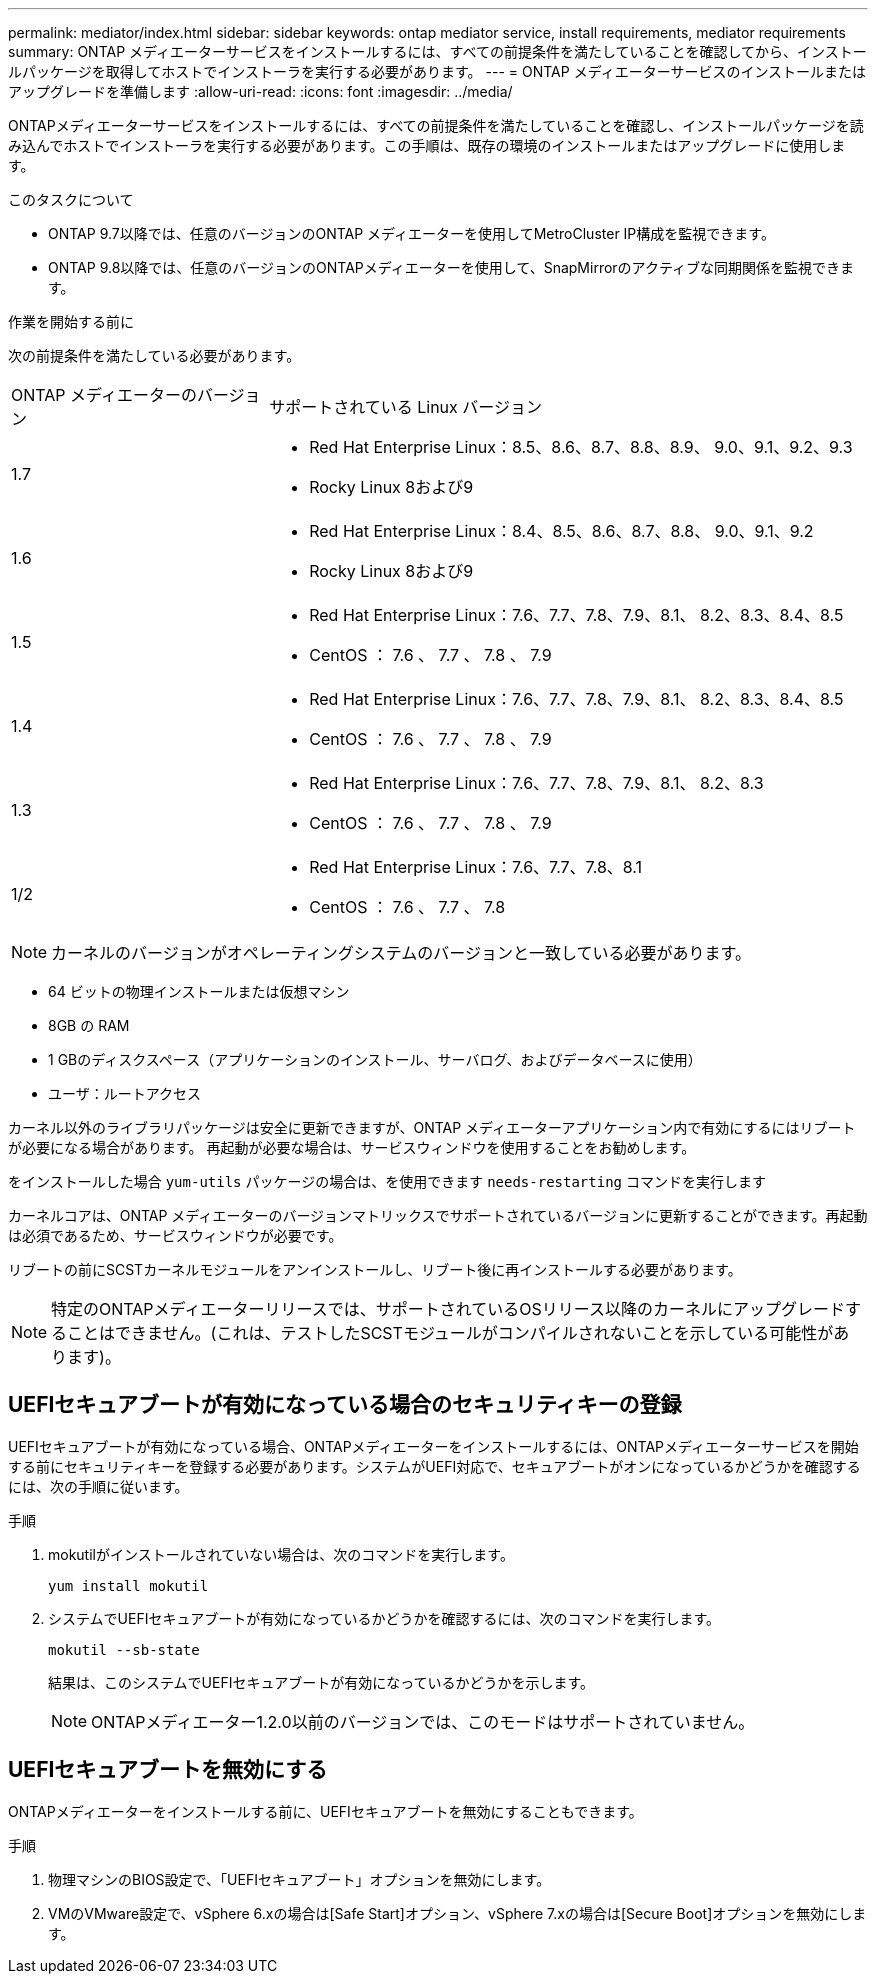 ---
permalink: mediator/index.html 
sidebar: sidebar 
keywords: ontap mediator service, install requirements, mediator requirements 
summary: ONTAP メディエーターサービスをインストールするには、すべての前提条件を満たしていることを確認してから、インストールパッケージを取得してホストでインストーラを実行する必要があります。 
---
= ONTAP メディエーターサービスのインストールまたはアップグレードを準備します
:allow-uri-read: 
:icons: font
:imagesdir: ../media/


[role="lead"]
ONTAPメディエーターサービスをインストールするには、すべての前提条件を満たしていることを確認し、インストールパッケージを読み込んでホストでインストーラを実行する必要があります。この手順は、既存の環境のインストールまたはアップグレードに使用します。

.このタスクについて
* ONTAP 9.7以降では、任意のバージョンのONTAP メディエーターを使用してMetroCluster IP構成を監視できます。
* ONTAP 9.8以降では、任意のバージョンのONTAPメディエーターを使用して、SnapMirrorのアクティブな同期関係を監視できます。


.作業を開始する前に
次の前提条件を満たしている必要があります。

[cols="30,70"]
|===


| ONTAP メディエーターのバージョン | サポートされている Linux バージョン 


 a| 
1.7
 a| 
* Red Hat Enterprise Linux：8.5、8.6、8.7、8.8、8.9、 9.0、9.1、9.2、9.3
* Rocky Linux 8および9




 a| 
1.6
 a| 
* Red Hat Enterprise Linux：8.4、8.5、8.6、8.7、8.8、 9.0、9.1、9.2
* Rocky Linux 8および9




 a| 
1.5
 a| 
* Red Hat Enterprise Linux：7.6、7.7、7.8、7.9、8.1、 8.2、8.3、8.4、8.5
* CentOS ： 7.6 、 7.7 、 7.8 、 7.9




 a| 
1.4
 a| 
* Red Hat Enterprise Linux：7.6、7.7、7.8、7.9、8.1、 8.2、8.3、8.4、8.5
* CentOS ： 7.6 、 7.7 、 7.8 、 7.9




 a| 
1.3
 a| 
* Red Hat Enterprise Linux：7.6、7.7、7.8、7.9、8.1、 8.2、8.3
* CentOS ： 7.6 、 7.7 、 7.8 、 7.9




 a| 
1/2
 a| 
* Red Hat Enterprise Linux：7.6、7.7、7.8、8.1
* CentOS ： 7.6 、 7.7 、 7.8


|===

NOTE: カーネルのバージョンがオペレーティングシステムのバージョンと一致している必要があります。

* 64 ビットの物理インストールまたは仮想マシン
* 8GB の RAM
* 1 GBのディスクスペース（アプリケーションのインストール、サーバログ、およびデータベースに使用）
* ユーザ：ルートアクセス


カーネル以外のライブラリパッケージは安全に更新できますが、ONTAP メディエーターアプリケーション内で有効にするにはリブートが必要になる場合があります。  再起動が必要な場合は、サービスウィンドウを使用することをお勧めします。

をインストールした場合 `yum-utils` パッケージの場合は、を使用できます `needs-restarting` コマンドを実行します

カーネルコアは、ONTAP メディエーターのバージョンマトリックスでサポートされているバージョンに更新することができます。再起動は必須であるため、サービスウィンドウが必要です。

リブートの前にSCSTカーネルモジュールをアンインストールし、リブート後に再インストールする必要があります。


NOTE: 特定のONTAPメディエーターリリースでは、サポートされているOSリリース以降のカーネルにアップグレードすることはできません。(これは、テストしたSCSTモジュールがコンパイルされないことを示している可能性があります)。



== UEFIセキュアブートが有効になっている場合のセキュリティキーの登録

UEFIセキュアブートが有効になっている場合、ONTAPメディエーターをインストールするには、ONTAPメディエーターサービスを開始する前にセキュリティキーを登録する必要があります。システムがUEFI対応で、セキュアブートがオンになっているかどうかを確認するには、次の手順に従います。

.手順
. mokutilがインストールされていない場合は、次のコマンドを実行します。
+
`yum install mokutil`

. システムでUEFIセキュアブートが有効になっているかどうかを確認するには、次のコマンドを実行します。
+
`mokutil --sb-state`

+
結果は、このシステムでUEFIセキュアブートが有効になっているかどうかを示します。

+

NOTE: ONTAPメディエーター1.2.0以前のバージョンでは、このモードはサポートされていません。





== UEFIセキュアブートを無効にする

ONTAPメディエーターをインストールする前に、UEFIセキュアブートを無効にすることもできます。

.手順
. 物理マシンのBIOS設定で、「UEFIセキュアブート」オプションを無効にします。
. VMのVMware設定で、vSphere 6.xの場合は[Safe Start]オプション、vSphere 7.xの場合は[Secure Boot]オプションを無効にします。

